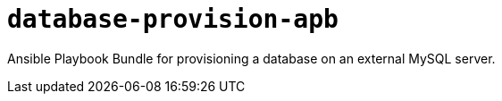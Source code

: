 = `database-provision-apb`

Ansible Playbook Bundle for provisioning a database on an external MySQL server.
